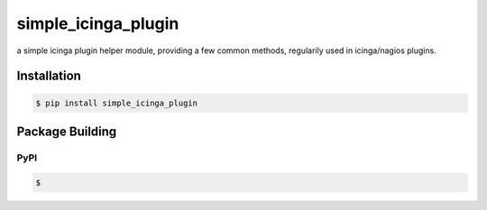 ********************
simple_icinga_plugin
********************

a simple icinga plugin helper module, providing a few common methods,
regularily used in icinga/nagios plugins.

============
Installation
============

.. code-block:: bash

    $ pip install simple_icinga_plugin


================
Package Building
================

PyPI
====

.. code-block:: bash

    $ 
